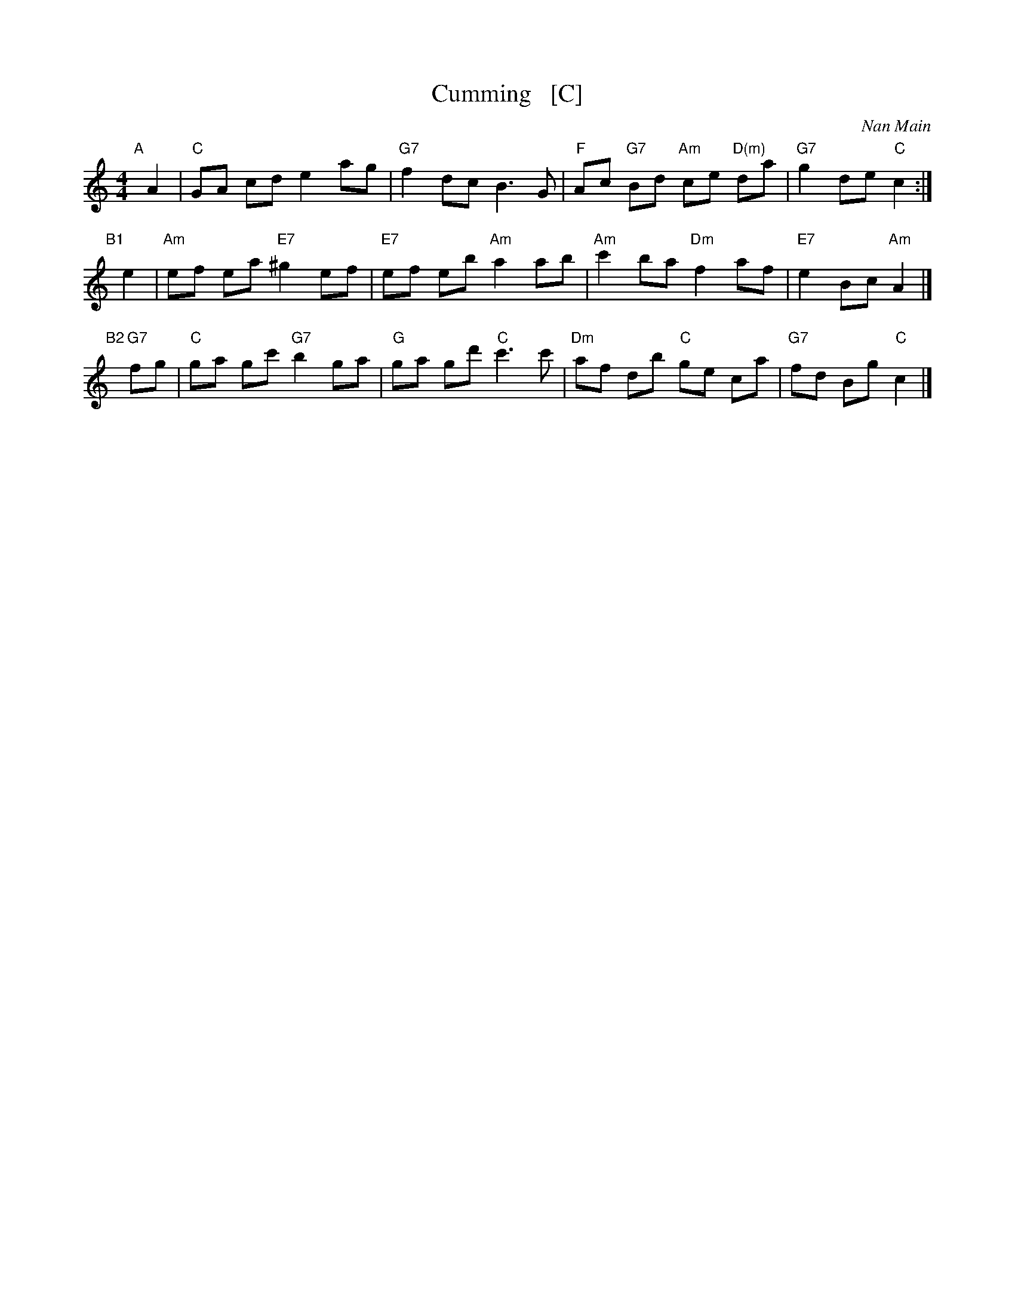 X: 1
T: Cumming   [C]
C: Nan Main
B: Originally Ours
Z: 2019 John Chambers <jc:trillian.mit.edu>
R: reel
M: 4/4
L: 1/8
K: C
"A"[|]A2 |\
"C"GA cd e2 ag | "G7"f2 dc B3 G |\
"F"Ac "G7"Bd "Am"ce "D(m)"da | "G7"g2 de "C"c2 :|
"B1"[|]e2 |\
"Am"ef ea "E7"^g2 ef | "E7"ef eb "Am"a2 ab |\
"Am"c'2 ba "Dm"f2 af | "E7"e2 Bc "Am"A2 |]
"B2"[|]"G7"fg |\
"C"ga gc' "G7"b2 ga | "G"ga gd' "C"c'3c' |\
"Dm"af db "C"ge ca | "G7"fd Bg "C"c2 |]

